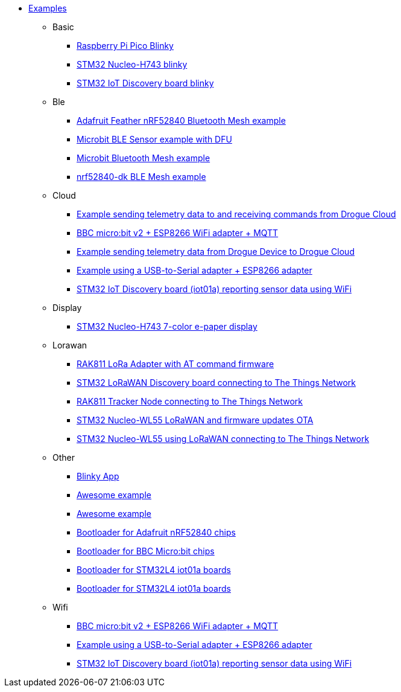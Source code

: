 * xref:examples.adoc[Examples]
** Basic
*** xref:examples/rp/pico/blinky/README.adoc[Raspberry Pi Pico Blinky]
*** xref:examples/stm32h7/nucleo-h743zi/blinky/README.adoc[STM32 Nucleo-H743 blinky]
*** xref:examples/stm32u5/iot02a/blinky/README.adoc[STM32 IoT Discovery board blinky]
** Ble
*** xref:examples/nrf52/adafruit-feather-nrf52840/bt-mesh/README.adoc[Adafruit Feather nRF52840 Bluetooth Mesh example]
*** xref:examples/nrf52/microbit/ble/README.adoc[Microbit BLE Sensor example with DFU]
*** xref:examples/nrf52/microbit/bt-mesh/README.adoc[Microbit Bluetooth Mesh example]
*** xref:examples/nrf52/nrf52840-dk/bt-mesh/README.adoc[nrf52840-dk BLE Mesh example]
** Cloud
*** xref:examples/drogue-cloud-http/README.adoc[Example sending telemetry data to and receiving commands from Drogue Cloud]
*** xref:examples/nrf52/microbit/esp8266/README.adoc[BBC micro:bit v2 + ESP8266 WiFi adapter + MQTT]
*** xref:examples/std/cloud/README.adoc[Example sending telemetry data from Drogue Device to Drogue Cloud]
*** xref:examples/std/esp8266/README.adoc[Example using a USB-to-Serial adapter + ESP8266 adapter]
*** xref:examples/stm32l4/iot01a/wifi/README.adoc[STM32 IoT Discovery board (iot01a) reporting sensor data using WiFi]
** Display
*** xref:examples/stm32h7/nucleo-h743zi/epd/README.adoc[STM32 Nucleo-H743 7-color e-paper display]
** Lorawan
*** xref:examples/std/rak811/README.adoc[RAK811 LoRa Adapter with AT command firmware]
*** xref:examples/stm32l0/lora-discovery/README.adoc[STM32 LoRaWAN Discovery board connecting to The Things Network]
*** xref:examples/stm32l1/rak811/README.adoc[RAK811 Tracker Node connecting to The Things Network]
*** xref:examples/stm32wl/nucleo-wl55/lorawan-dfu/README.adoc[STM32 Nucleo-WL55 LoRaWAN and firmware updates OTA]
*** xref:examples/stm32wl/nucleo-wl55/lorawan/README.adoc[STM32 Nucleo-WL55 using LoRaWAN connecting to The Things Network]
** Other
*** xref:examples/blinky/README.adoc[Blinky App]
*** xref:examples/macros/README.adoc[Awesome example]
*** xref:examples/metaboard/README.adoc[Awesome example]
*** xref:examples/nrf52/adafruit-feather-nrf52840/bootloader/README.adoc[Bootloader for Adafruit nRF52840 chips]
*** xref:examples/nrf52/microbit/bootloader/README.adoc[Bootloader for BBC Micro:bit chips]
*** xref:examples/stm32l4/iot01a/bootloader/README.adoc[Bootloader for STM32L4 iot01a boards]
*** xref:examples/stm32wl/nucleo-wl55/bootloader/README.adoc[Bootloader for STM32L4 iot01a boards]
** Wifi
*** xref:examples/nrf52/microbit/esp8266/README.adoc[BBC micro:bit v2 + ESP8266 WiFi adapter + MQTT]
*** xref:examples/std/esp8266/README.adoc[Example using a USB-to-Serial adapter + ESP8266 adapter]
*** xref:examples/stm32l4/iot01a/wifi/README.adoc[STM32 IoT Discovery board (iot01a) reporting sensor data using WiFi]
